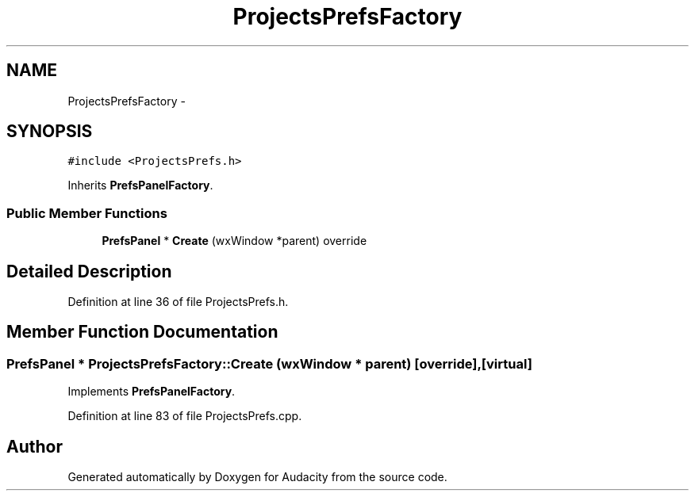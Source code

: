 .TH "ProjectsPrefsFactory" 3 "Thu Apr 28 2016" "Audacity" \" -*- nroff -*-
.ad l
.nh
.SH NAME
ProjectsPrefsFactory \- 
.SH SYNOPSIS
.br
.PP
.PP
\fC#include <ProjectsPrefs\&.h>\fP
.PP
Inherits \fBPrefsPanelFactory\fP\&.
.SS "Public Member Functions"

.in +1c
.ti -1c
.RI "\fBPrefsPanel\fP * \fBCreate\fP (wxWindow *parent) override"
.br
.in -1c
.SH "Detailed Description"
.PP 
Definition at line 36 of file ProjectsPrefs\&.h\&.
.SH "Member Function Documentation"
.PP 
.SS "\fBPrefsPanel\fP * ProjectsPrefsFactory::Create (wxWindow * parent)\fC [override]\fP, \fC [virtual]\fP"

.PP
Implements \fBPrefsPanelFactory\fP\&.
.PP
Definition at line 83 of file ProjectsPrefs\&.cpp\&.

.SH "Author"
.PP 
Generated automatically by Doxygen for Audacity from the source code\&.
